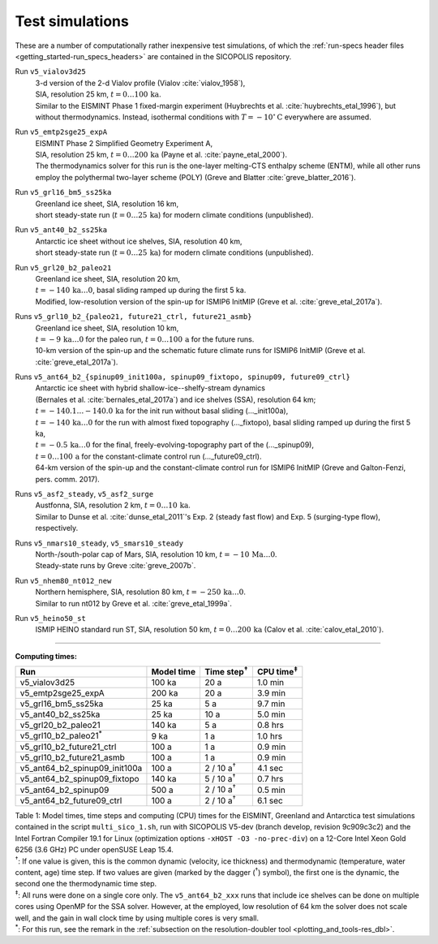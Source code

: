 .. _test_simulations:

Test simulations
****************

These are a number of computationally rather inexpensive test simulations, of which the :ref:`run-specs header files <getting_started-run_specs_headers>` are contained in the SICOPOLIS repository.

Run ``v5_vialov3d25``
  | 3-d version of the 2-d Vialov profile (Vialov :cite:`vialov_1958`),
  | SIA, resolution 25 km, :math:`t=0\ldots{}100\,\mathrm{ka}`.
  | Similar to the EISMINT Phase 1 fixed-margin experiment (Huybrechts et al. :cite:`huybrechts_etal_1996`), but without thermodynamics. Instead, isothermal conditions with :math:`T=-10^{\circ}\mathrm{C}` everywhere are assumed.

Run ``v5_emtp2sge25_expA``
  | EISMINT Phase 2 Simplified Geometry Experiment A,
  | SIA, resolution 25 km, :math:`t=0\ldots{}200\,\mathrm{ka}` (Payne et al. :cite:`payne_etal_2000`).
  | The thermodynamics solver for this run is the one-layer melting-CTS enthalpy scheme (ENTM), while all other runs employ the polythermal two-layer scheme (POLY) (Greve and Blatter :cite:`greve_blatter_2016`).

Run ``v5_grl16_bm5_ss25ka``
  | Greenland ice sheet, SIA, resolution 16 km,
  | short steady-state run (:math:`t=0\ldots{}25\,\mathrm{ka}`) for modern climate conditions (unpublished).

Run ``v5_ant40_b2_ss25ka``
  | Antarctic ice sheet without ice shelves, SIA, resolution 40 km,
  | short steady-state run (:math:`t=0\ldots{}25\,\mathrm{ka}`) for modern climate conditions (unpublished).

Run ``v5_grl20_b2_paleo21``
  | Greenland ice sheet, SIA, resolution 20 km,
  | :math:`t=-140\,\mathrm{ka}\ldots{}0`, basal sliding ramped up during the first 5 ka.
  | Modified, low-resolution version of the spin-up for ISMIP6 InitMIP (Greve et al. :cite:`greve_etal_2017a`).

Runs ``v5_grl10_b2_{paleo21, future21_ctrl, future21_asmb}``
  | Greenland ice sheet, SIA, resolution 10 km,
  | :math:`t=-9\,\mathrm{ka}\ldots{}0` for the paleo run, :math:`t=0\ldots{}100\,\mathrm{a}` for the future runs.
  | 10-km version of the spin-up and the schematic future climate runs for ISMIP6 InitMIP (Greve et al. :cite:`greve_etal_2017a`).

Runs ``v5_ant64_b2_{spinup09_init100a, spinup09_fixtopo, spinup09, future09_ctrl}``
  | Antarctic ice sheet with hybrid shallow-ice--shelfy-stream dynamics
  | (Bernales et al. :cite:`bernales_etal_2017a`) and ice shelves (SSA), resolution 64 km;
  | :math:`t=-140.1\ldots{}-140.0\,\mathrm{ka}` for the init run without basal sliding (..._init100a),
  | :math:`t=-140\,\mathrm{ka}\ldots{}0` for the run with almost fixed topography (..._fixtopo), basal sliding ramped up during the first 5 ka,
  | :math:`t=-0.5\,\mathrm{ka}\ldots{}0` for the final, freely-evolving-topography part of the (..._spinup09),
  | :math:`t=0\ldots{}100\,\mathrm{a}` for the constant-climate control run (..._future09_ctrl).
  | 64-km version of the spin-up and the constant-climate control run for ISMIP6 InitMIP (Greve and Galton-Fenzi, pers. comm. 2017).

Runs ``v5_asf2_steady``, ``v5_asf2_surge``
  | Austfonna, SIA, resolution 2 km, :math:`t=0\ldots{}10\,\mathrm{ka}`.
  | Similar to Dunse et al. :cite:`dunse_etal_2011`'s Exp. 2 (steady fast flow) and Exp. 5 (surging-type flow), respectively.

Runs ``v5_nmars10_steady``, ``v5_smars10_steady``
  | North-/south-polar cap of Mars, SIA, resolution 10 km, :math:`t=-10\,\mathrm{Ma}\ldots{}0`.
  | Steady-state runs by Greve :cite:`greve_2007b`.
 
Run ``v5_nhem80_nt012_new``
  | Northern hemisphere, SIA, resolution 80 km, :math:`t=-250\,\mathrm{ka}\ldots{}0`.
  | Similar to run nt012 by Greve et al. :cite:`greve_etal_1999a`.

Run ``v5_heino50_st``
  | ISMIP HEINO standard run ST, SIA, resolution 50 km, :math:`t=0\ldots{}200\,\mathrm{ka}` (Calov et al. :cite:`calov_etal_2010`).

-------------

**Computing times:**

+-----------------------------------+------------+---------------------+--------------------+
| Run                               | Model time | Time step\ :sup:`†` | CPU time\ :sup:`‡` |
+===================================+============+=====================+====================+
| v5\_vialov3d25                    | 100 ka     | 20 a                | 1.0 min            |
+-----------------------------------+------------+---------------------+--------------------+
| v5\_emtp2sge25\_expA              | 200 ka     | 20 a                | 3.9 min            |
+-----------------------------------+------------+---------------------+--------------------+
| v5\_grl16\_bm5\_ss25ka            | 25 ka      | 5 a                 | 9.7 min            |
+-----------------------------------+------------+---------------------+--------------------+
| v5\_ant40\_b2\_ss25ka             | 25 ka      | 10 a                | 5.0 min            |
+-----------------------------------+------------+---------------------+--------------------+
| v5\_grl20\_b2\_paleo21            | 140 ka     | 5 a                 | 0.8 hrs            |
+-----------------------------------+------------+---------------------+--------------------+
| v5\_grl10\_b2\_paleo21\ :sup:`\*` | 9 ka       | 1 a                 | 1.0 hrs            |
+-----------------------------------+------------+---------------------+--------------------+
| v5\_grl10\_b2\_future21\_ctrl     | 100 a      | 1 a                 | 0.9 min            |
+-----------------------------------+------------+---------------------+--------------------+
| v5\_grl10\_b2\_future21\_asmb     | 100 a      | 1 a                 | 0.9 min            |
+-----------------------------------+------------+---------------------+--------------------+
| v5\_ant64\_b2\_spinup09\_init100a | 100 a      | 2 / 10 a\ :sup:`†`  | 4.1 sec            |
+-----------------------------------+------------+---------------------+--------------------+
| v5\_ant64\_b2\_spinup09\_fixtopo  | 140 ka     | 5 / 10 a\ :sup:`†`  | 0.7 hrs            |
+-----------------------------------+------------+---------------------+--------------------+
| v5\_ant64\_b2\_spinup09           | 500 a      | 2 / 10 a\ :sup:`†`  | 0.5 min            |
+-----------------------------------+------------+---------------------+--------------------+
| v5\_ant64\_b2\_future09\_ctrl     | 100 a      | 2 / 10 a\ :sup:`†`  | 6.1 sec            |
+-----------------------------------+------------+---------------------+--------------------+

| Table 1: Model times, time steps and computing (CPU) times for the EISMINT, Greenland and Antarctica test simulations contained in the script ``multi_sico_1.sh``, run with SICOPOLIS V5-dev (branch develop, revision 9c909c3c2) and the Intel Fortran Compiler 19.1 for Linux (optimization options ``-xHOST -O3 -no-prec-div``) on a 12-Core Intel Xeon Gold 6256 (3.6 GHz) PC under openSUSE Leap 15.4.
| \ :sup:`†`: If one value is given, this is the common dynamic (velocity, ice thickness) and thermodynamic (temperature, water content, age) time step. If two values are given (marked by the dagger (\ :sup:`†`) symbol), the first one is the dynamic, the second one the thermodynamic time step.
| \ :sup:`‡`: All runs were done on a single core only. The ``v5_ant64_b2_xxx`` runs that include ice shelves can be done on multiple cores using OpenMP for the SSA solver. However, at the employed, low resolution of 64 km the solver does not scale well, and the gain in wall clock time by using multiple cores is very small.
| \ :sup:`\*`: For this run, see the remark in the :ref:`subsection on the resolution-doubler tool <plotting_and_tools-res_dbl>`.
